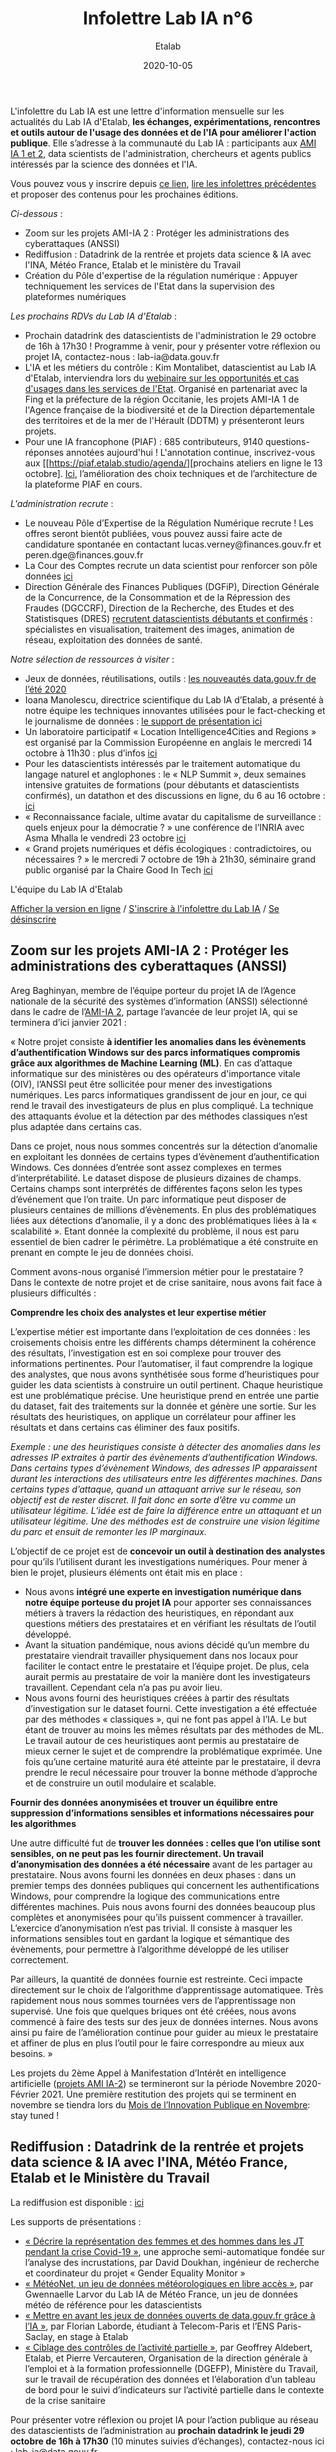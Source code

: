#+title: Infolettre Lab IA n°6
#+date: 2020-10-05
#+author: Etalab
#+layout: post
#+draft: false

L'infolettre du Lab IA est une lettre d'information mensuelle sur les actualités du Lab IA d'Etalab, *les échanges, expérimentations, rencontres et outils autour de l'usage des données et de l'IA pour améliorer l'action publique*. Elle s’adresse à la communauté du Lab IA : participants aux [[https://www.etalab.gouv.fr/intelligence-artificielle-decouvrez-les-15-nouveaux-projets-selectionnes][AMI IA 1 et 2]], data scientists de l'administration, chercheurs et agents publics intéressés par la science des données et l'IA.

Vous pouvez vous y inscrire depuis [[https://infolettres.etalab.gouv.fr/subscribe/lab-ia@mail.etalab.studio][ce lien]], [[https://etalab.github.io/infolettre-lab-ia/][lire les infolettres précédentes]] et proposer des contenus pour les prochaines éditions.

/Ci-dessous/ : 

- Zoom sur les projets AMI-IA 2 : Protéger les administrations des cyberattaques (ANSSI)
- Rediffusion : Datadrink de la rentrée et projets data science & IA avec l'INA, Météo France, Etalab et le ministère du Travail
- Création du Pôle d'expertise de la régulation numérique : Appuyer techniquement les services de l'Etat dans la supervision des plateformes numériques

/Les prochains RDVs du Lab IA d'Etalab/ : 

- Prochain datadrink des datascientists de l'administration le 29 octobre de 16h à 17h30 ! Programme à venir, pour y présenter votre réflexion ou projet IA, contactez-nous : lab-ia@data.gouv.fr
- L'IA et les métiers du contrôle : Kim Montalibet, datascientist au Lab IA d'Etalab, interviendra lors du [[mailto:https://webikeo.fr/webinar/l-intelligence-artificielle-et-les-metiers-du-controle-opportunites-et-cas-d-usages-dans-les-services-de-l-etat?message=log&redirect=%2Fwebinar%2Fl-intelligence-artificielle-et-les-metiers-du-controle-opportunites-et-cas-d-usages-dans-les-services-de-l-etat%2Flive][webinaire sur les opportunités et cas d'usages dans les services de l'Etat]]. Organisé en partenariat avec la Fing et la préfecture de la région Occitanie, les projets AMI-IA 1 de l'Agence française de la biodiversité et de la Direction départementale des territoires et de la mer de l'Hérault (DDTM) y présenteront leurs projets. 
- Pour une IA francophone (PIAF) : 685 contributeurs, 9140 questions-réponses annotées aujourd'hui ! L'annotation continue, inscrivez-vous aux [[https://piaf.etalab.studio/agenda/][prochains ateliers en ligne le 13 octobre]. [[https://piaf.etalab.studio/img/TekPiaf.pdf][Ici]], l’amélioration des choix techniques et de l’architecture de la plateforme PIAF en cours.

/L'administration recrute/ :
-	Le nouveau Pôle d’Expertise de la Régulation Numérique recrute ! Les offres seront bientôt publiées, vous pouvez aussi faire acte de candidature spontanée en contactant lucas.verney@finances.gouv.fr et peren.dge@finances.gouv.fr 
-	La Cour des Comptes recrute un data scientist pour renforcer son pôle données [[https://www.place-emploi-public.gouv.fr/offre-emploi/une-data-scientist-au-centre-appui-metier-de-la-cour-des-comptes-reference-2020-462290][ici]]
-	Direction Générale des Finances Publiques (DGFiP), Direction Générale de la Concurrence, de la Consommation et de la Répression des Fraudes (DGCCRF), Direction de la Recherche, des Etudes et des Statistisques (DRES) [[https://www.place-emploi-public.gouv.fr/][recrutent datascientists débutants et confirmés]] : spécialistes en visualisation, traitement des images, animation de réseau, exploitation des données de santé.

/Notre sélection de ressources à visiter/ :
- Jeux de données, réutilisations, outils : [[https://www.data.gouv.fr/fr/posts/les-nouveautes-data-gouv-fr-de-lete-2020/][les nouveautés data.gouv.fr de l’été 2020]]
-	Ioana Manolescu, directrice scientifique du Lab IA d’Etalab, a présenté à notre équipe les techniques innovantes utilisées pour le fact-checking et le journalisme de données : [[https://pages.saclay.inria.fr/ioana.manolescu/IoanaManolescu-LabIA-23092020.pdf][le support de présentation ici]]
-	Un laboratoire participatif « Location Intelligence4Cities and Regions » est organisé par la Commission Européenne  en anglais le mercredi 14 octobre à 11h30 : plus d’infos [[https://joinup.ec.europa.eu/collection/elise-european-location-interoperability-solutions-e-government/event/participatory-lab-location-intelligence4cities-and-regions][ici]]
-	Pour les datascientists intéressés par le traitement automatique du langage naturel et anglophones : le « NLP Summit », deux semaines intensive gratuites de formations (pour débutants et datascientists confirmés), un datathon et des discussions en ligne, du 6 au 16 octobre : [[https://www.nlpsummit.org/?utm_source=ben&utm_medium=twitter&utm_campaign=nlpsummit][ici]]
-	« Reconnaissance faciale, ultime avatar du capitalisme de surveillance : quels enjeux pour la démocratie ? » une conférence de l’INRIA avec Asma Mhalla le vendredi 23 octobre [[https://team.inria.fr/steep/seminars/les-conferences-debats-comprendre-et-agir/#conf24][ici]]
-	« Grand projets numériques et défis écologiques : contradictoires, ou nécessaires ? » le mercredi 7 octobre de 19h à 21h30, séminaire grand public organisé par la Chaire Good In Tech [[https://www.goodintech.org/EventDetails.html?anchor=&id=7][ici]]

L'équipe du Lab IA d'Etalab

[[https://etalab.github.io/infolettre-lab-ia/numero-5/][Afficher la version en ligne]] / [[https://infolettres.etalab.gouv.fr/subscribe/lab-ia@mail.etalab.studio][S'inscrire à l'infolettre du Lab IA]] / [[https://infolettres.etalab.gouv.fr/unsubscribe/lab-ia@mail.etalab.studio][Se désinscrire]] 

** Zoom sur les projets AMI-IA 2 : Protéger les administrations des cyberattaques (ANSSI)

[[https://etalab.github.io/infolettre-lab-ia/img/cyber.png]]

Areg Baghinyan, membre de l’équipe porteur du projet IA de l’Agence nationale de la sécurité des systèmes d’information (ANSSI) sélectionné dans le cadre de l’[[https://www.modernisation.gouv.fr/home/ami-intelligence-artificielle-15-nouveaux-laureats-se-saisissent-de-lia-pour-leurs-missions-de-service-public][AMI-IA 2]], partage l’avancée de leur projet IA, qui se terminera d’ici janvier 2021 :

« Notre projet consiste *à identifier les anomalies dans les évènements d’authentification Windows sur des parcs informatiques compromis grâce aux algorithmes de Machine Learning (ML)*. En cas d’attaque informatique sur des ministères ou des opérateurs d'importance vitale (OIV), l’ANSSI peut être sollicitée pour mener des investigations numériques. Les parcs informatiques grandissent de jour en jour, ce qui rend le travail des investigateurs de plus en plus compliqué. La technique des attaquants évolue et la détection par des méthodes classiques n’est plus adaptée dans certains cas. 

Dans ce projet, nous nous sommes concentrés sur la détection d’anomalie en exploitant les données de certains types d’évènement d’authentification Windows. Ces données d’entrée sont assez complexes en termes d’interprétabilité. Le dataset dispose de plusieurs dizaines de champs. Certains champs sont interprétés de différentes façons selon les types d’événement que l’on traite. Un parc informatique peut disposer de plusieurs centaines de millions d’évènements. En plus des problématiques liées aux détections d’anomalie, il y a donc des problématiques liées à la « scalabilité ». Etant donnée la complexité du problème, il nous est paru essentiel de bien cadrer le périmètre. La problématique a été construite en prenant en compte le jeu de données choisi.

Comment avons-nous organisé l’immersion métier pour le prestataire ? Dans le contexte de notre projet et de crise sanitaire, nous avons fait face à plusieurs difficultés : 

*Comprendre les choix des analystes et leur expertise métier* 

L’expertise métier est importante dans l‘exploitation de ces données : les croisements choisis entre les différents champs déterminent la cohérence des résultats, l’investigation est en soi complexe pour trouver des informations pertinentes. Pour l’automatiser, il faut comprendre la logique des analystes, que nous avons synthétisée sous forme d’heuristiques pour guider les data scientists à construire un outil pertinent. Chaque heuristique est une problématique précise. Une heuristique prend en entrée une partie du dataset, fait des traitements sur la donnée et génère une sortie. Sur les résultats des heuristiques, on applique un corrélateur pour affiner les résultats et dans certains cas éliminer des faux positifs.

/Exemple : une des heuristiques consiste à détecter des anomalies dans les adresses IP extraites à partir des évènements d’authentification Windows. 
Dans certains types d’évènement Windows, des adresses IP apparaissent durant les interactions des utilisateurs entre les différentes machines. Dans certains types d’attaque, quand un attaquant arrive sur le réseau, son objectif est de rester discret. Il fait donc en sorte d’être vu comme un utilisateur légitime. L’idée est de faire la différence entre un attaquant et un utilisateur légitime. Une des méthodes est de construire une vision légitime du parc et ensuit de remonter les IP marginaux./

L’objectif de ce projet est de *concevoir un outil à destination des analystes* pour qu’ils l’utilisent durant les investigations numériques. Pour mener à bien le projet, plusieurs éléments ont était mis en place : 

-	Nous avons *intégré une experte en investigation numérique dans notre équipe porteuse du projet IA* pour apporter ses connaissances métiers à travers la rédaction des heuristiques, en répondant aux questions métiers des prestataires et en vérifiant les résultats de l’outil développé.
-	Avant la situation pandémique, nous avions décidé qu’un membre du prestataire viendrait travailler physiquement dans nos locaux pour faciliter le contact entre le prestataire et l’équipe projet. De plus, cela aurait permis au prestataire de voir la manière dont les investigateurs travaillent. Cependant cela n’a pas pu avoir lieu. 
-	Nous avons fourni des heuristiques créées à partir des résultats d’investigation sur le dataset fourni. Cette investigation a été effectuée par des méthodes « classiques », qui ne font pas appel à l’IA. Le but étant de trouver au moins les mêmes résultats par des méthodes de ML. Le travail autour de ces heuristiques aont permis au prestataire de mieux cerner le sujet et de comprendre la problématique exprimée. Une fois qu’une certaine maturité aura été atteinte par le prestataire, il devra prendre le recul nécessaire pour trouver la bonne méthode d’approche et de construire un outil modulaire et scalable.

*Fournir des données anonymisées et trouver un équilibre entre suppression d’informations sensibles et informations nécessaires pour les algorithmes*

Une autre difficulté fut de *trouver les données : celles que l’on utilise sont sensibles, on ne peut pas les fournir directement. Un travail d’anonymisation des données a été nécessaire* avant de les partager au prestataire. Nous avons fourni les données en deux phases : dans un premier temps des données publiques qui concernent les authentifications Windows, pour comprendre la logique des communications entre différentes machines. Puis nous avons fourni des données beaucoup plus complètes et anonymisées pour qu’ils puissent commencer à travailler. L’exercice d’anonymisation n’est pas trivial. Il consiste à masquer les informations sensibles tout en gardant la logique et sémantique des évènements, pour permettre à l’algorithme développé de les utiliser correctement.

Par ailleurs, la quantité de données fournie est restreinte. Ceci impacte directement sur le choix de l’algorithme d’apprentissage automatiquee. Très rapidement nous nous sommes tournées vers de l’apprentissage non supervisé. Une fois que quelques briques ont été créées, nous avons commencé à faire des tests sur des jeux de données internes. Nous avons ainsi pu faire de l’amélioration continue pour guider au mieux le prestataire et affiner de plus en plus l’outil pour le faire correspondre au mieux aux besoins. »

Les projets du 2ème Appel à Manifestation d’Intérêt en intelligence artificielle ([[https://www.etalab.gouv.fr/intelligence-artificielle-decouvrez-les-15-nouveaux-projets-selectionnes][projets AMI IA-2]]) se termineront sur la période Novembre 2020-Février 2021. Une première restitution des projets qui se terminent en novembre se tiendra lors du [[https://www.modernisation.gouv.fr/mois-innovation-publique][Mois de l’Innovation Publique en Novembre]]: stay tuned !

** Rediffusion : Datadrink de la rentrée et projets data science & IA avec l'INA, Météo France, Etalab et le Ministère du Travail

[[https://etalab.github.io/infolettre-lab-ia/img/datadrinksept.jpeg]]

La rediffusion est disponible : [[https://visio.incubateur.net/playback/presentation/2.0/playback.html?meetingId=bfbffc35880da87358915de2c5e5212e15ea0e37-1600954846141][ici]]

Les supports de présentations : 
 
-	[[https://speakerdeck.com/etalabia/20200924-datadrink-ina][« Décrire la représentation des femmes et des hommes dans les JT pendant la crise Covid-19 »]], une approche semi-automatique fondée sur l’analyse des incrustations, par David Doukhan, ingénieur de recherche et coordinateur du projet « Gender Equality Monitor »
-	[[https://speakerdeck.com/etalabia/20200924-datadrink-meteo-net][« MétéoNet, un jeu de données météorologiques en libre accès »]], par Gwennaelle Larvor du Lab IA de Météo France, un jeu de données météo de référence pour les datascientists 
-	[[https://speakerdeck.com/etalabia/20200924-datadrink-opendatascience][« Mettre en avant les jeux de données ouverts de data.gouv.fr grâce à l’IA »]], par Florian Laborde, étudiant à Telecom-Paris et l’ENS Paris-Saclay, en stage à Etalab 
-	[[https://speakerdeck.com/etalabia/20200924-datadrink-dgefp][« Ciblage des contrôles de l’activité partielle »]], par Geoffrey Aldebert, Etalab, et Pierre Vercauteren, Organisation de la direction générale à l’emploi et à la formation professionnelle (DGEFP), Ministère du Travail, sur le travail de récupération des données et l’élaboration d’un tableau de bord pour le suivi d’indicateurs sur l’activité partielle dans le contexte de la crise sanitaire

Pour présenter votre réflexion ou projet IA pour l’action publique au réseau des datascientists de l’administration au *prochain datadrink le jeudi 29 octobre de 16h à 17h30* (10 minutes suivies d’échanges), contactez-nous ici : lab-ia@data.gouv.fr 

** Création du Pôle d'Expertise de la Régulation Numérique : Appuyer techniquement les services de l'Etat dans la supervision des plateformes numériques

[[https://etalab.github.io/infolettre-lab-ia/img/peren.png]]

Un nouveau service à compétence nationale (SCN), le Pôle d’expertise de la régulation numérique (PEReN) a été créé afin d’*appuyer les actions publiques en matière de régulation des plateformes numériques*. Il interviendra en renfort des services de l’État (comme le Ministère de l’Économie, des Finances et de la Relance, le Ministère de la Culture, ou le Ministère de l’Europe et des Affaires Étrangères) et des autorités administratives indépendantes (comme l’Autorité de la Concurrence, l’ARCEP, la CNIL ou le CSA) en impliquant des profils techniques pointus (développeurs, data-scientists) à leurs projets, à des fins d’expertise technique, de collecte de données ou d’analyse d’algorithmes. Le PEReN tisse également des partenariats académiques, notamment avec Inria.

Les travaux du PEReN permettront d’apporter un appui technique supplémentaire sur certains sujets tels que *la compréhension détaillée du fonctionnement des algorithmes utilisés par les grandes plateformes numériques (dont les GAFAM), d’alimenter les réflexions quant aux politiques publiques de régulation des plateformes numériques à mener par des collectes et des analyses de données ainsi qu’intervenir pour tester et auditer certains effets algorithmiques observés sur les grandes plateformes du numérique*. Le PEReN permettra également d’offrir des possibilités de mutualisation de certaines briques techniques déjà utilisées dans ce cadre (/scraping/, etc.).

Trois personnes travaillent d’ores et déjà au PEReN à tisser les partenariats et à développer de premières preuves de concepts et de premières illustrations des compétences disponibles, sur des sujets aussi variés que la publicité en ligne, les locations de meublés de tourisme ou encore les magasins d’applications mobiles. Le Pôle offrira, à terme, une vingtaine de postes techniques (développeurs et data-scientists).

Intéressé par ces thématiques ? Des recrutements sont en cours pour recruter les talents nécessaires au fonctionnement du PEReN ! (CV et lettre de motivation à faire parvenir à peren.dge@finances.gouv.fr)



